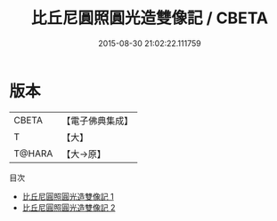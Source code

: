 #+TITLE: 比丘尼圓照圓光造雙像記 / CBETA

#+DATE: 2015-08-30 21:02:22.111759
* 版本
 |     CBETA|【電子佛典集成】|
 |         T|【大】     |
 |    T@HARA|【大→原】   |
目次
 - [[file:KR6p0045_001.txt][比丘尼圓照圓光造雙像記 1]]
 - [[file:KR6p0045_002.txt][比丘尼圓照圓光造雙像記 2]]
